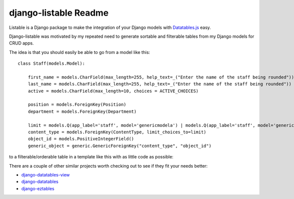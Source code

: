 =============================
django-listable Readme
=============================

Listable is a Django package to make the integration of your Django
models with `Datatables.js <https://datatables.net/>`_ easy.

Django-listable was motivated by my repeated need to generate sortable
and filterable tables from my Django models for CRUD apps.

The idea is that you should easily be able to go from a model like this::

    class Staff(models.Model):

        first_name = models.CharField(max_length=255, help_text=_("Enter the name of the staff being rounded"))
        last_name = models.CharField(max_length=255, help_text=_("Enter the name of the staff being rounded"))
        active = models.CharField(max_length=10, choices = ACTIVE_CHOICES)

        position = models.ForeignKey(Position)
        department = models.ForeignKey(Department)

        limit = models.Q(app_label='staff', model='genericmodela') | models.Q(app_label='staff', model='genericmodelb')
        content_type = models.ForeignKey(ContentType, limit_choices_to=limit)
        object_id = models.PositiveIntegerField()
        generic_object = generic.GenericForeignKey("content_type", "object_id")

to a filterable/orderable table in a template like this with as little code as possible:

.. image:: _static/staff_table.png

There are a couple of other similar projects worth checking out to see if they fit your
needs better:

- `django-datatables-view <https://pypi.python.org/pypi/django-datatables-view>`_
- `django-datatables <https://pypi.python.org/pypi/django-datatables>`_
- `django-eztables <https://github.com/noirbizarre/django-eztables>`_



.. image:: https://badge.fury.io/py/djangoeasytables.png
    :target: http://badge.fury.io/py/djangolistable

.. https://travis-ci.org/randlet/djangolistable.png?branch=master
        :target: https://travis-ci.org/randlet/django-listable

.. image:: https://pypip.in/d/djangoeasytables/badge.png
        :target: https://crate.io/packages/django-listable?version=latest


.. A reusable Django app to make integrations with the DataTables javascript library easy.

.. Documentation
.. -------------
..
.. The full documentation is at http://djangolistable.rtfd.org.
..
.. Quickstart
.. ----------
..
.. Install django-listable::
..
..     pip install django-listable
..
.. Then use it in a project::
..
.. 	import listable
..
.. Features
.. --------
..
.. * TODO
